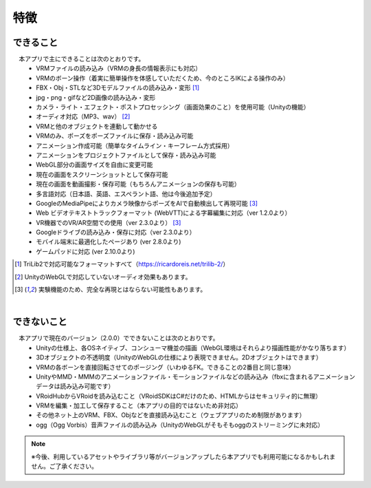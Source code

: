 ###############
特徴
###############

.. index:: できること（特徴）

できること
--------------

　本アプリで主にできることは次のとおりです。
    * VRMファイルの読み込み（VRMの身長の情報表示にも対応）
    * VRMのボーン操作（着実に簡単操作を体感していただくため、今のところIKによる操作のみ）
    * FBX・Obj・STLなど3Dモデルファイルの読み込み・変形 [1]_
    * jpg・png・gifなど2D画像の読み込み・変形
    * カメラ・ライト・エフェクト・ポストプロセッシング（画面効果のこと）を使用可能（Unityの機能）
    * オーディオ対応（MP3、wav） [2]_
    * VRMと他のオブジェクトを連動して動かせる
    * VRMのみ、ポーズをポーズファイルに保存・読み込み可能
    * アニメーション作成可能（簡単なタイムライン・キーフレーム方式採用）
    * アニメーションをプロジェクトファイルとして保存・読み込み可能
    * WebGL部分の画面サイズを自由に変更可能
    * 現在の画面をスクリーンショットとして保存可能
    * 現在の画面を動画撮影・保存可能（もちろんアニメーションの保存も可能）
    * 多言語対応（日本語、英語、エスペラント語、他は今後追加予定）
    * GoogleのMediaPipeによりカメラ映像からポーズをAIで自動検出して再現可能 [3]_
    * Web ビデオテキストトラックフォーマット (WebVTT)による字幕編集に対応（ver 1.2.0より）
    * VR機器でのVR/AR空間での使用（ver 2.3.0より） [3]_
    * Googleドライブの読み込み・保存に対応（ver 2.3.0より）
    * モバイル端末に最適化したページあり (ver 2.8.0より)
    * ゲームパッドに対応 (ver 2.10.0より)


.. [1] TriLib2で対応可能なフォーマットすべて（https://ricardoreis.net/trilib-2/）

.. [2] UnityのWebGLで対応していないオーディオ効果もあります。

.. [3] 実験機能のため、完全な再現とはならない可能性もあります。

|

.. index:: できないこと（特徴）

できないこと
--------------

　本アプリで現在のバージョン（2.0.0）でできないことは次のとおりです。
    * Unityの仕様上、各OSネイティブ、コンシューマ機並の描画（WebGL環境はそれらより描画性能がかなり落ちます）
    * 3Dオブジェクトの不透明度（UnityのWebGLの仕様により表現できません。2Dオブジェクトはできます）
    * VRMの各ボーンを直接回転させてのポージング（いわゆるFK。できることの2番目と同じ意味）
    * UnityやMMD・MMMのアニメーションファイル・モーションファイルなどの読み込み（fbxに含まれるアニメーションデータは読み込み可能です）
    * VRoidHubからVRoidを読み込むこと（VRoidSDKはC#だけのため、HTMLからはセキュリティ的に無理）
    * VRMを編集・加工して保存すること（本アプリの目的ではないため非対応）
    * その他ネット上のVRM、FBX、Objなどを直接読み込むこと（ウェブアプリのため制限があります）
    * ogg（Ogg Vorbis）音声ファイルの読み込み（UnityのWebGLがそもそもoggのストリーミングに未対応）

.. note::
    ※今後、利用しているアセットやライブラリ等がバージョンアップしたら本アプリでも利用可能になるかもしれません。ご了承ください。


.. raw:: latex

   \cleardoublepage
